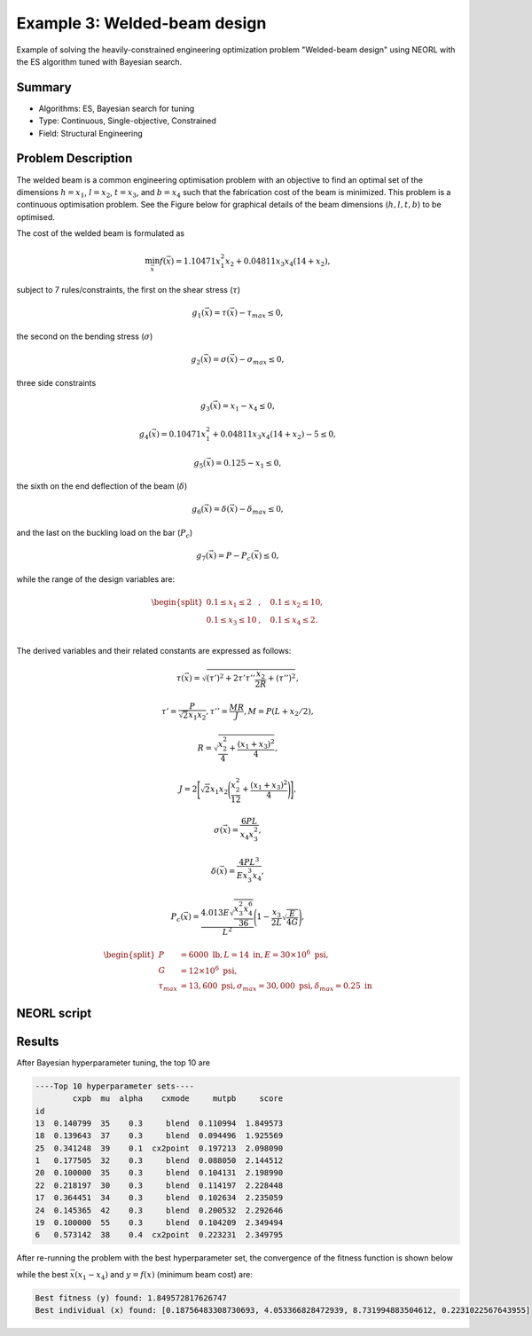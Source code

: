 .. _ex3:

Example 3: Welded-beam design
===============================

Example of solving the heavily-constrained engineering optimization problem "Welded-beam design" using NEORL with the ES algorithm tuned with Bayesian search.

Summary
--------------------

-  Algorithms: ES, Bayesian search for tuning
-  Type: Continuous, Single-objective, Constrained
-  Field: Structural Engineering

Problem Description
--------------------


The welded beam is a common engineering optimisation problem with an objective to find an optimal set of the dimensions :math:`h=x_1`, :math:`l=x_2`, :math:`t=x_3`, and :math:`b=x_4` such that the fabrication cost of the beam is minimized. This problem is a continuous optimisation problem. See the Figure below for graphical details of the beam dimensions (:math:`h, l, t, b`) to be optimised. 

.. image:: ../images/welded-beam.png
   :scale: 50 %
   :alt: alternate text
   :align: center
   
The cost of the welded beam is formulated as 

.. math::

	\min_{\vec{x}} f (\vec{x}) = 1.10471x_1^2x_2 + 0.04811x_3x_4 (14+x_2),

subject to 7 rules/constraints, the first on the shear stress (:math:`\tau`)
	
.. math::

	g_1(\vec{x}) = \tau(\vec{x}) - \tau_{max} \leq 0, 

the second on the bending stress (:math:`\sigma`)

.. math::
	
	g_2(\vec{x}) = \sigma(\vec{x}) - \sigma_{max} \leq 0,  

three side constraints
	
.. math::
	
	g_3(\vec{x}) = x_1 - x_4 \leq 0,  

	
.. math::
	
	g_4(\vec{x}) = 0.10471x_1^2 + 0.04811x_3x_4 (14+x_2) - 5 \leq 0,  

	
.. math::

	g_5(\vec{x}) = 0.125 - x_1 \leq 0,  
	
the sixth on the end deflection of the beam (:math:`\delta`)
	
.. math::
	g_6(\vec{x}) = \delta(\vec{x}) - \delta_{max} \leq 0, 
	

and the last on the buckling load on the bar (:math:`P_c`)
	
.. math::
	
	g_7(\vec{x}) = P - P_{c}(\vec{x}) \leq 0, 
	
while the range of the design variables are:

.. math::
	    \begin{split}
	         0.1 \leq x_1 \leq 2 &, \quad 0.1 \leq x_2 \leq 10, \\
	         0.1 \leq x_3 \leq 10 &, \quad 0.1 \leq x_4 \leq 2. \\
	    \end{split}

	
The derived variables and their related constants are expressed as follows:
	
.. math::

	\tau(\vec{x}) = \sqrt{(\tau')^2 + 2\tau' \tau'' \frac{x_2}{2R}+(\tau'')^2},
	
.. math::

	\tau' = \frac{P}{\sqrt{2}x_1x_2}, \tau''=\frac{MR}{J}, M= P (L+x_2/2),

.. math::
	
	R= \sqrt{\frac{x_2^2}{4}+\frac{(x_1+x_3)^2}{4}},

	
.. math::

	J= 2\Bigg[\sqrt{2}x_1x_2 \Bigg(\frac{x_2^2}{12} + \frac{(x_1+x_3)^2}{4} \Bigg) \Bigg],
	
.. math::

	\sigma(\vec{x}) = \frac{6PL}{x_4x_3^2},
	
.. math::
	
	\delta(\vec{x}) = \frac{4PL^3}{Ex_3^3x_4},
	
.. math::

	P_c(\vec{x}) = \frac{4.013E\sqrt{\frac{x_3^2x_4^6}{36}}}{L^2}\Bigg(1-\frac{x_3}{2L}\sqrt{\frac{E}{4G}}\Bigg),
	
.. math::

	\begin{split}
	   P &= 6000 \text{ lb} , L =14 \text{ in},  E=30\times 10^6 \text{ psi}, \\ 
	   G &= 12 \times 10^6 \text{ psi}, \\
	   \tau_{max} & =13,600 \text{ psi}, \sigma_{max} = 30,000 \text{ psi}, \delta_{max} = 0.25 \text{ in}
	\end{split}

NEORL script
--------------------

.. literalinclude :: ../scripts/ex3_beam.py
   :language: python
 
Results
--------------------

After Bayesian hyperparameter tuning, the top 10 are 

.. code-block:: python

	----Top 10 hyperparameter sets----
	        cxpb  mu  alpha    cxmode     mutpb     score
	id                                                   
	13  0.140799  35    0.3     blend  0.110994  1.849573
	18  0.139643  37    0.3     blend  0.094496  1.925569
	25  0.341248  39    0.1  cx2point  0.197213  2.098090
	1   0.177505  32    0.3     blend  0.088050  2.144512
	20  0.100000  35    0.3     blend  0.104131  2.198990
	22  0.218197  30    0.3     blend  0.114197  2.228448
	17  0.364451  34    0.3     blend  0.102634  2.235059
	24  0.145365  42    0.3     blend  0.200532  2.292646
	19  0.100000  55    0.3     blend  0.104209  2.349494
	6   0.573142  38    0.4  cx2point  0.223231  2.349795

After re-running the problem with the best hyperparameter set, the convergence of the fitness function is shown below

.. image:: ../images/ex3_fitness.png
   :scale: 30%
   :alt: alternate text
   :align: center

while the best :math:`\vec{x} (x_1-x_4)` and :math:`y=f(x)` (minimum beam cost) are:

.. code-block:: python

	Best fitness (y) found: 1.849572817626747
	Best individual (x) found: [0.18756483308730693, 4.053366828472939, 8.731994883504612, 0.2231022567643955]